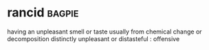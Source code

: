 * rancid :bagpie:
having an unpleasant smell or taste usually from chemical change or decomposition
distinctly unpleasant or distasteful : offensive
